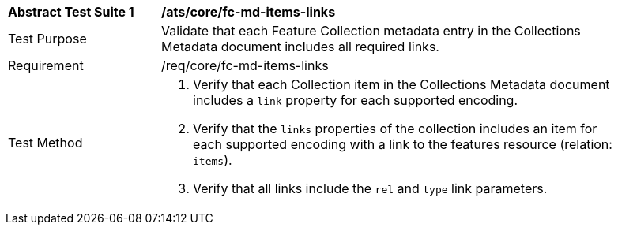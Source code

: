 [[ats_core_fc-md-items-links]]
[width="90%",cols="2,6a"]
|===
^|*Abstract Test Suite {counter:ats-id}* |*/ats/core/fc-md-items-links* 
^|Test Purpose |Validate that each Feature Collection metadata entry in the Collections Metadata document includes all required links.
^|Requirement |/req/core/fc-md-items-links
^|Test Method |. Verify that each Collection item in the Collections Metadata document includes a `link` property for each supported encoding. 
. Verify that the `links` properties of the collection includes an item for each supported encoding with a link to the features resource (relation: `items`).
. Verify that all links include the `rel` and `type` link parameters.
|===
